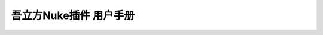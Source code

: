 吾立方Nuke插件 用户手册
=========================================

.. only:: not docx

    .. toctree::
        :maxdepth: 3

        plug-ins
        features
        menu
        pref
        guide
        env-vars
        development
        re
        changelog

.. only:: docx

    .. toctree::
        :maxdepth: 3

        plug-ins
        features
        menu
        pref
        env-vars
        development
    